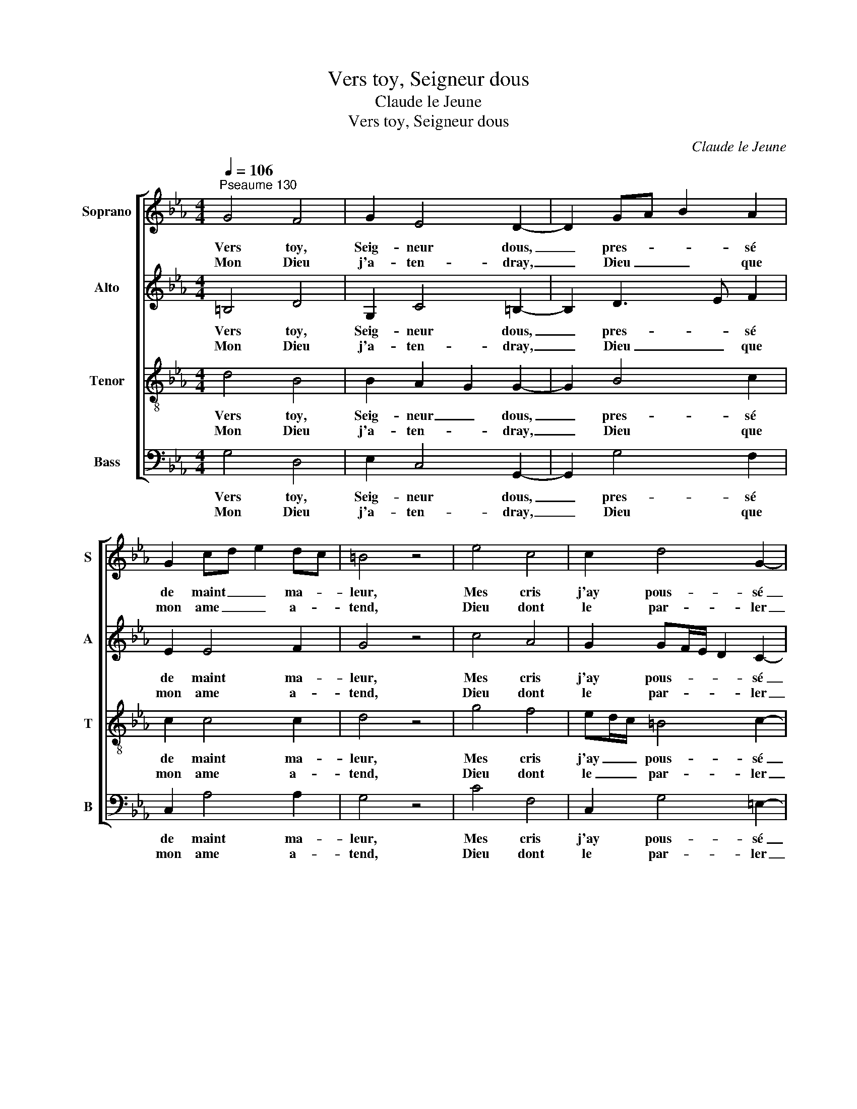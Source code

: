 X:1
T:Vers toy, Seigneur dous
T:Claude le Jeune
T:Vers toy, Seigneur dous
C:Claude le Jeune
%%score [ 1 2 3 4 ]
L:1/8
Q:1/4=106
M:4/4
K:Eb
V:1 treble nm="Soprano" snm="S"
V:2 treble nm="Alto" snm="A"
V:3 treble-8 nm="Tenor" snm="T"
V:4 bass nm="Bass" snm="B"
V:1
"^Pseaume 130" G4 F4 | G2 E4 D2- | D2 GA B2 A2 | G2 cd e2 dc | =B4 z4 | e4 c4 | c2 d4 G2- | %7
w: Vers toy,|Seig- neur dous,|_ pres- * * sé|de maint _ _ ma- *|leur,|Mes cris|j'ay pous- sé|
w: Mon Dieu|j'a- ten- dray,|_ Dieu _ _ que|mon ame _ _ a- *|tend,|Dieu dont|le par- ler|
 G2 A4 c2 | B2 B4 =A2 | B4 z4 | A4 G4 | F2 B4 c2- | c2 d4 c=B | cd e2 d4 |[M:2/4] z4 | %15
w: _ hors du|pro- fond du|coeur:|En- ten|de mes plaints|_ les pi- *|teus _ _ sons||
w: _ ferme as-|seu- ran- ce|rend:|Mes yeux|de- vers luy|_ j'au- ray _|tous- * * jours,||
[M:4/4] g2 fe d2 c2 | =B4 c2 _B2 | (3A4- A4 G4 | FE F2 G4 |[M:2/4] z4 |[M:4/4] g4 f4 | d2 e4 d2- | %22
w: Ten _ _ l'o- reille|en- cline à|tant _ d'o-|rai- * * zons.||Quand plein|de cour- rous,|
w: Plus _ _ que le|guet à la|poin- * te|des _ _ jours.||Mets l'es-|poir en Dieu,|
 d2 f4 e2 | d2 B4 c2 | F4 z4 | A4 G4 | =B2 c4 d2- | d2 e4 c2 | d2 B3 c A2 | G4 z4 | A4 F4 | %31
w: _ il te|plai- ra pu-|nir,|Quel coeur,|de- vant toy,|_ pour- ra|se main- * te-|nir?|Or rien|
w: _ Ja- cob,|il est tré-|dous:|Dieu n'est|que bon- té,|_ n'est que|se- cours _ à|tous.|Tous les|
 G2 c4 =B2- | B2 c4 d2 | e4 d4 |[M:2/4] z4 |[M:4/4] B4 e2 d2 | c4 B2 A2 | G4 F2 G2- | G2 G6 |] %39
w: que dou- ceur|_ n'as tu|bon Dieu:||Aus- si tu|es ré- vé-|ré de maint|_ lieu.|
w: mé- chans faits|_ il ne-|stoy'- ra,||Puis de la|mort ra- che-|ter te vien-|* dra.|
V:2
 =B,4 D4 | G,2 C4 =B,2- | B,2 D3 E F2 | E2 E4 F2 | G4 z4 | c4 A4 | G2 GF/E/ D2 C2- | C2 F4 G2 | %8
w: Vers toy,|Seig- neur dous,|_ pres- * sé|de maint ma-|leur,|Mes cris|j'ay pous- * * * sé|_ hors du|
w: Mon Dieu|j'a- ten- dray,|_ Dieu _ que|mon ame a-|tend,|Dieu dont|le par- * * * ler|_ ferme as-|
 F2 G4 FE | D4 z4 | F4 E4 | B,2 B,4 E2- | E2 D4 G2 | G3 =A B4 |[M:2/4] z4 |[M:4/4] B4 B2 G2 | %16
w: pro- fond du _|coeur:|En- ten|de mes plaints|_ les pi-|teus _ sons||Ten l'o- reille|
w: seu- ran- ce _|rend:|Mes yeux|de- vers luy|_ j'au- ray|tous- * jours,||Plus que le|
 G4 G2 G2 | (3F4- F4 B,4 | C4 D4 |[M:2/4] z4 |[M:4/4] c4 A4 | G2 G4 G2- | G2 =A4 c2 | BAGF G2 FE | %24
w: en- cline à|tant _ d'o-|rai- zons.||Quand plein|de cour- rous,|_ il te|plai- * ra _ _ pu- *|
w: guet à la|poin- * te|des jours.||Mets l'es-|poir en Dieu,|_ Ja- cob,|il _ est _ _ tré- *|
 D4 z4 | F4 =E4 | G2 G4 G2- | G2 c4 A2 | BAGF G2 F2 | =E4 z4 | F4 D4 | E2 G4 G2- | G2 A3 G F2 | %33
w: nir,|Quel coeur,|de- vant toy,|_ pour- ra|se _ main- * * te-|nir?|Or rien|que dou- ceur|_ n'as _ tu|
w: dous:|Dieu n'est|que bon- té,|_ n'est que|se- * cours _ _ à|tous.|Tous les|mé- chans faits|_ il _ ne-|
 E2 DC F4 |[M:2/4] z4 |[M:4/4] G4 G2 G2 | E3 F G2 F2 | E4 DC B,2 | E2 D6 |] %39
w: bon _ _ Dieu:||Aus- si tu|es _ ré- vé-|ré de _ maint|_ lieu.|
w: stoy'- * * ra,||Puis de la|mort _ ra- che-|ter te _ vien-|* dra.|
V:3
 d4 B4 | B2 A2 G2 G2- | G2 B4 c2 | c2 c4 c2 | d4 z4 | g4 f4 | ed/c/ =B4 c2- | c2 c4 e2 | %8
w: Vers toy,|Seig- neur _ dous,|_ pres- sé|de maint ma-|leur,|Mes cris|j'ay _ _ pous- sé|_ hors du|
w: Mon Dieu|j'a- ten- * dray,|_ Dieu que|mon ame a-|tend,|Dieu dont|le _ _ par- ler|_ ferme as-|
 d2 cB c2 c2 | B4 z4 | c4 c4 | F2 G4 AG | c2 =B3 c d2 | e4 f4 |[M:2/4] z4 |[M:4/4] ef g2 f2 e2 | %16
w: pro- fond _ _ du|coeur:|En- ten|de mes plaints _|_ les _ pi-|teus sons||Ten _ _ l'o- reille|
w: seu- ran- * * ce|rend:|Mes yeux|de- vers luy _|_ j'au- * ray|tous- jours,||Plus _ _ que le|
 d4 e2 e2 | (3c6 d2 e4 | e2 dc =B4 |[M:2/4] z4 |[M:4/4] =e4 c4 | =B2 c4 B2- | B2 c4 g2 | %23
w: en- cline à|tant _ d'o-|rai- * * zons.||Quand plein|de cour- rous,|_ il te|
w: guet à la|poin- * te|des _ _ jours.||Mets l'es-|poir en Dieu,|_ Ja- cob,|
 f2 ed cB =A2 | B4 z4 | c4 c4 | d2 e4 d2- | d2 g4 f2 | f2 e4 c2 | c4 z4 | c4 B4 | B2 e4 d2- | %32
w: plai- ra _ _ _ pu-|nir,|Quel coeur,|de- vant toy,|_ pour- ra|se main- te-|nir?|Or rien|que dou- ceur|
w: il est _ _ _ tré-|dous:|Dieu n'est|que bon- té,|_ n'est que|se- cours à|tous.|Tous les|mé- chans faits|
 d2 f4 B2 | G2 =A2 B4 |[M:2/4] z4 |[M:4/4] B2 AG c2 =B2 | cd e2 e2 c2 | cB A2 A2 G2 | c2 =B6 |] %39
w: _ n'as tu|bon _ Dieu:||Aus- * * si tu|es _ _ ré- vé-|ré _ _ de maint|_ lieu.|
w: _ il ne-|stoy'- * ra,||Puis _ _ de la|mort _ _ ra- che-|ter _ _ te vien-|* dra.|
V:4
 G,4 D,4 | E,2 C,4 G,,2- | G,,2 G,4 F,2 | C,2 A,4 A,2 | G,4 z4 | C4 F,4 | C,2 G,4 =E,2- | %7
w: Vers toy,|Seig- neur dous,|_ pres- sé|de maint ma-|leur,|Mes cris|j'ay pous- sé|
w: Mon Dieu|j'a- ten- dray,|_ Dieu que|mon ame a-|tend,|Dieu dont|le par- ler|
 E,2 F,4 C,2 | D,2 E,4 F,2 | B,,4 z4 | F,4 C,4 | D,2 E,4 C,2- | C,2 G,4 G,2 | C4 B,4 |[M:2/4] z4 | %15
w: _ hors du|pro- fond du|coeur:|En- ten|de mes plaints|_ les pi-|teus sons||
w: _ ferme as-|seu- ran- ce|rend:|Mes yeux|de- vers luy|_ j'au- ray|tous- jours,||
[M:4/4] E,4 B,2 C2 | G,4 C,2 E,2 | (3F,4- F,4 G,4 | A,4 G,4 |[M:2/4] z4 |[M:4/4] C4 F,4 | %21
w: Ten l'o- reille|en- cline à|tant _ d'o-|rai- zons.||Quand plein|
w: Plus que le|guet à la|poin- * te|des jours.||Mets l'es-|
 G,2 C,4 G,2- | G,2 F,4 C,2 | D,2 E,4 C,2 | B,,4 z4 | F,4 C,4 | G,2 C4 =B,2- | B,2 C4 F,2 | %28
w: de cour- rous,|_ il te|plai- ra pu-|nir,|Quel coeur,|de- vant toy,|_ pour- ra|
w: poir en Dieu,|_ Ja- cob,|il est tré-|dous:|Dieu n'est|que bon- té,|_ n'est que|
 D,2 E,4 F,2 | C,4 z4 | F,4 B,,4 | E,2 C,4 G,2- | G,2 F,3 E, D,2 | C,4 B,,4 |[M:2/4] z4 | %35
w: se main- te-|nir?|Or rien|que dou- ceur|_ n'as _ tu|bon Dieu:||
w: se- cours à|tous.|Tous les|mé- chans faits|_ il _ ne-|stoy'- ra,||
[M:4/4] E,4 C,2 G,2 | A,4 E,2 F,2 | C,4 D,2 E,2 | D,C, G,6 |] %39
w: Aus- si tu|es ré- vé-|ré de maint|_ _ lieu.|
w: Puis de la|mort ra- che-|ter te vien-|* * dra.|

